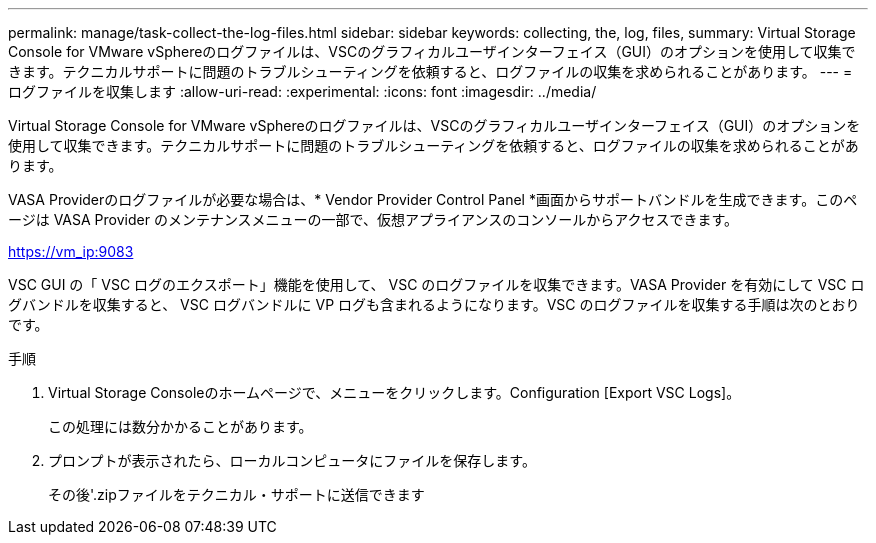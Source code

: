 ---
permalink: manage/task-collect-the-log-files.html 
sidebar: sidebar 
keywords: collecting, the, log, files, 
summary: Virtual Storage Console for VMware vSphereのログファイルは、VSCのグラフィカルユーザインターフェイス（GUI）のオプションを使用して収集できます。テクニカルサポートに問題のトラブルシューティングを依頼すると、ログファイルの収集を求められることがあります。 
---
= ログファイルを収集します
:allow-uri-read: 
:experimental: 
:icons: font
:imagesdir: ../media/


[role="lead"]
Virtual Storage Console for VMware vSphereのログファイルは、VSCのグラフィカルユーザインターフェイス（GUI）のオプションを使用して収集できます。テクニカルサポートに問題のトラブルシューティングを依頼すると、ログファイルの収集を求められることがあります。

VASA Providerのログファイルが必要な場合は、* Vendor Provider Control Panel *画面からサポートバンドルを生成できます。このページは VASA Provider のメンテナンスメニューの一部で、仮想アプライアンスのコンソールからアクセスできます。

https://vm_ip:9083[]

VSC GUI の「 VSC ログのエクスポート」機能を使用して、 VSC のログファイルを収集できます。VASA Provider を有効にして VSC ログバンドルを収集すると、 VSC ログバンドルに VP ログも含まれるようになります。VSC のログファイルを収集する手順は次のとおりです。

.手順
. Virtual Storage Consoleのホームページで、メニューをクリックします。Configuration [Export VSC Logs]。
+
この処理には数分かかることがあります。

. プロンプトが表示されたら、ローカルコンピュータにファイルを保存します。
+
その後'.zipファイルをテクニカル・サポートに送信できます


